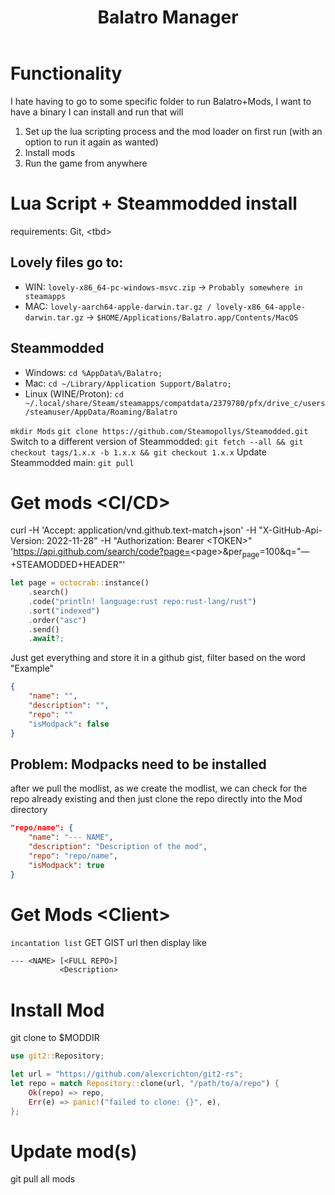 #+title: Balatro Manager
* Functionality
I hate having to go to some specific folder to run Balatro+Mods, I want to have a binary I can install and run that will
1. Set up the lua scripting process and the mod loader on first run (with an option to run it again as wanted)
2. Install mods
3. Run the game from anywhere
* Lua Script + Steammodded install
requirements: Git, <tbd>
** Lovely files go to:
- WIN: ~lovely-x86_64-pc-windows-msvc.zip~ -> ~Probably somewhere in steamapps~
- MAC: ~lovely-aarch64-apple-darwin.tar.gz / lovely-x86_64-apple-darwin.tar.gz~ -> ~$HOME/Applications/Balatro.app/Contents/MacOS~
** Steammodded
- Windows: ~cd %AppData%/Balatro;~
- Mac: ~cd ~/Library/Application Support/Balatro;~
- Linux (WINE/Proton): ~cd ~/.local/share/Steam/steamapps/compatdata/2379780/pfx/drive_c/users/steamuser/AppData/Roaming/Balatro~
~mkdir Mods~
~git clone https://github.com/Steamopollys/Steamodded.git~
Switch to a different version of Steammodded: ~git fetch --all && git checkout tags/1.x.x -b 1.x.x && git checkout 1.x.x~
Update Steammodded main: ~git pull~
* Get mods <CI/CD>
curl -H 'Accept: application/vnd.github.text-match+json' -H "X-GitHub-Api-Version: 2022-11-28" -H "Authorization: Bearer <TOKEN>" 'https://api.github.com/search/code?page=<page>&per_page=100&q="---+STEAMODDED+HEADER"'

#+begin_src rust
let page = octocrab::instance()
    .search()
    .code("println! language:rust repo:rust-lang/rust")
    .sort("indexed")
    .order("asc")
    .send()
    .await?;
#+end_src

Just get everything and store it in a github gist,
filter based on the word "Example"
#+begin_src json
{
    "name": "",
    "description": "",
    "repo": ""
    "isModpack": false
}
#+end_src
** Problem: Modpacks need to be installed
after we pull the modlist, as we create the modlist, we can check for the repo already existing and then just clone the repo directly into the Mod directory
#+begin_src json
"repo/name": {
    "name": "--- NAME",
    "description": "Description of the mod",
    "repo": "repo/name",
    "isModpack": true
}
#+end_src
* Get Mods <Client>
~incantation list~
GET GIST url then display like
#+begin_src txt
--- <NAME> [<FULL REPO>]
           <Description>
#+end_src
* Install Mod
git clone to $MODDIR
#+begin_src rust
use git2::Repository;

let url = "https://github.com/alexcrichton/git2-rs";
let repo = match Repository::clone(url, "/path/to/a/repo") {
    Ok(repo) => repo,
    Err(e) => panic!("failed to clone: {}", e),
};
#+end_src
* Update mod(s)
git pull all mods
